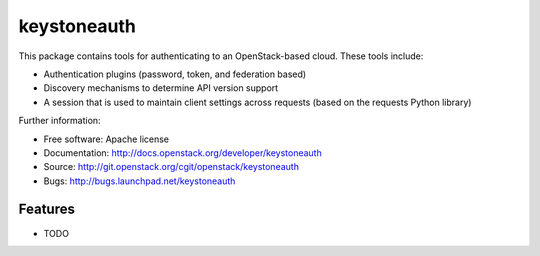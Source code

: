 ===============================
keystoneauth
===============================

.. image:: https://img.shields.io/pypi/v/keystoneauth.svg
    :target: https://pypi.python.org/pypi/keystoneauth/
    :alt: Latest Version

.. image:: https://img.shields.io/pypi/dm/keystoneauth.svg
    :target: https://pypi.python.org/pypi/keystoneauth/
    :alt: Downloads

This package contains tools for authenticating to an OpenStack-based cloud.
These tools include:

* Authentication plugins (password, token, and federation based)
* Discovery mechanisms to determine API version support
* A session that is used to maintain client settings across requests (based on
  the requests Python library)

Further information:

* Free software: Apache license
* Documentation: http://docs.openstack.org/developer/keystoneauth
* Source: http://git.openstack.org/cgit/openstack/keystoneauth
* Bugs: http://bugs.launchpad.net/keystoneauth

Features
--------

* TODO
